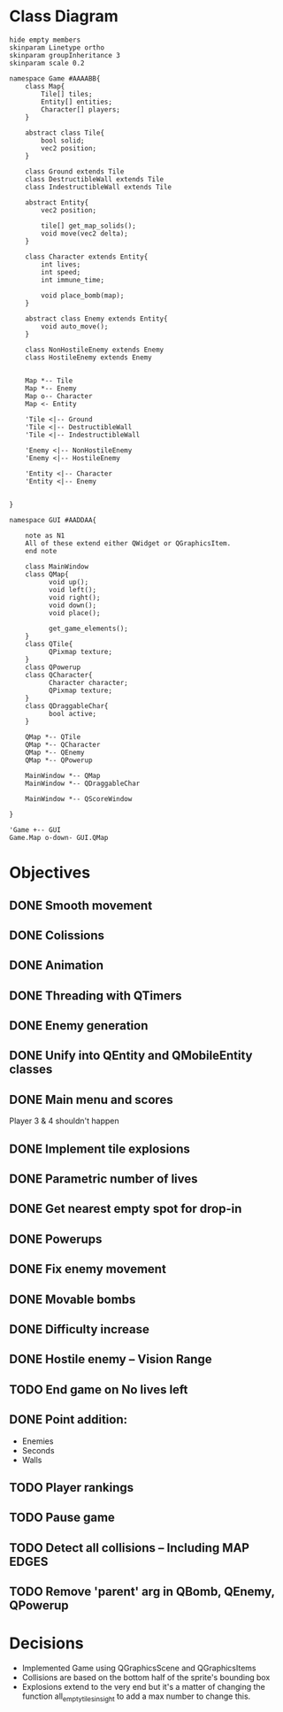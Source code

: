 
* Class Diagram
#+BEGIN_SRC plantuml :file ClassDiagram.png
  hide empty members
  skinparam Linetype ortho
  skinparam groupInheritance 3
  skinparam scale 0.2

  namespace Game #AAAABB{
      class Map{
          Tile[] tiles;
          Entity[] entities;
          Character[] players;
      }   

      abstract class Tile{
          bool solid;
          vec2 position;
      }

      class Ground extends Tile
      class DestructibleWall extends Tile
      class IndestructibleWall extends Tile

      abstract Entity{
          vec2 position;

          tile[] get_map_solids();
          void move(vec2 delta);
      }

      class Character extends Entity{
          int lives;
          int speed;
          int immune_time;

          void place_bomb(map);
      }

      abstract class Enemy extends Entity{
          void auto_move();
      }

      class NonHostileEnemy extends Enemy
      class HostileEnemy extends Enemy
   

      Map *-- Tile
      Map *-- Enemy
      Map o-- Character
      Map <- Entity

      'Tile <|-- Ground
      'Tile <|-- DestructibleWall
      'Tile <|-- IndestructibleWall

      'Enemy <|-- NonHostileEnemy
      'Enemy <|-- HostileEnemy

      'Entity <|-- Character
      'Entity <|-- Enemy

      
  }

  namespace GUI #AADDAA{

      note as N1
      All of these extend either QWidget or QGraphicsItem.
      end note

      class MainWindow
      class QMap{
            void up();
            void left();
            void right();
            void down();
            void place();

            get_game_elements();
      }
      class QTile{
            QPixmap texture;
      }
      class QPowerup
      class QCharacter{
            Character character;
            QPixmap texture;
      }
      class QDraggableChar{
            bool active;
      }   

      QMap *-- QTile
      QMap *-- QCharacter
      QMap *-- QEnemy
      QMap *-- QPowerup

      MainWindow *-- QMap
      MainWindow *-- QDraggableChar

      MainWindow *-- QScoreWindow

  }

  'Game +-- GUI
  Game.Map o-down- GUI.QMap
#+END_SRC
  
#+RESULTS:
[[file:ClassDiagram.png]]

* Objectives

** DONE Smooth movement
   
** DONE Colissions

** DONE Animation

** DONE Threading with QTimers

** DONE Enemy generation

** DONE Unify into QEntity and QMobileEntity classes

** DONE Main menu and scores
Player 3 & 4 shouldn't happen

** DONE Implement tile explosions
** DONE Parametric number of lives
** DONE Get nearest empty spot for drop-in
** DONE Powerups
** DONE Fix enemy movement

** DONE Movable bombs

** DONE Difficulty increase
** DONE Hostile enemy -- Vision Range
** TODO End game on No lives left

** DONE Point addition:
- Enemies
- Seconds
- Walls

** TODO Player rankings
** TODO Pause game

** TODO Detect all collisions -- Including MAP EDGES
** TODO Remove 'parent' arg in QBomb, QEnemy, QPowerup
* Decisions
- Implemented Game using QGraphicsScene and QGraphicsItems
- Collisions are based on the bottom half of the sprite's bounding box
- Explosions extend to the very end but it's a matter of changing the function all_empty_tiles_in_sight to add a max number to change this.
